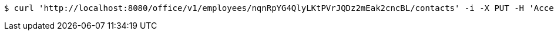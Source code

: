 [source,bash]
----
$ curl 'http://localhost:8080/office/v1/employees/nqnRpYG4QlyLKtPVrJQDz2mEak2cncBL/contacts' -i -X PUT -H 'Accept: */*' -H 'Content-Type: application/json' -d 'nqnRpYG4QlyLKtPVrJQDz2mEak2cncBL'
----